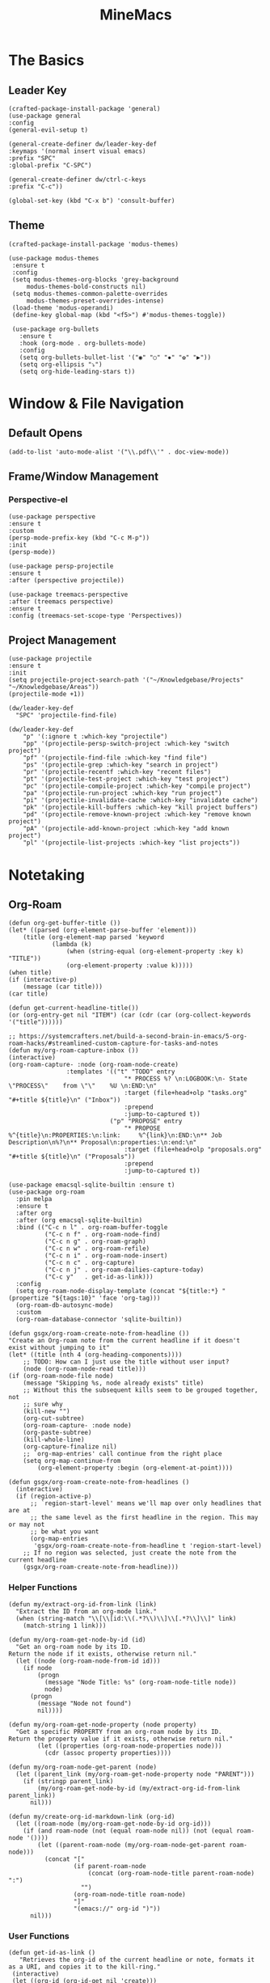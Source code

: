 :PROPERTIES:
:ID:       6cacb474-009b-491c-a8fb-cb8b1121e47d
:arch_package: emacs-nativecomp
:version: latest
:END:
#+TITLE: MineMacs
#+auto_tangle: t
#+property: header-args :eval never-export :mkdirp yes :noweb yes

* The Basics
** Leader Key
#+begin_src elisp :noweb-ref emacs-hotkeys
(crafted-package-install-package 'general)
(use-package general
:config
(general-evil-setup t)

(general-create-definer dw/leader-key-def
:keymaps '(normal insert visual emacs)
:prefix "SPC"
:global-prefix "C-SPC")

(general-create-definer dw/ctrl-c-keys
:prefix "C-c"))

(global-set-key (kbd "C-x b") 'consult-buffer)
#+end_src
** Theme
#+begin_src elisp :noweb-ref emacs-theme
  (crafted-package-install-package 'modus-themes)

  (use-package modus-themes
   :ensure t
   :config
   (setq modus-themes-org-blocks 'grey-background
       modus-themes-bold-constructs nil)
   (setq modus-themes-common-palette-overrides
       modus-themes-preset-overrides-intense)
   (load-theme 'modus-operandi)
   (define-key global-map (kbd "<f5>") #'modus-themes-toggle))

   (use-package org-bullets
     :ensure t
     :hook (org-mode . org-bullets-mode)
     :config
     (setq org-bullets-bullet-list '("◉" "○" "✸" "✿" "▶"))
     (setq org-ellipsis "⤵")
     (setq org-hide-leading-stars t))
#+end_src

* Window & File Navigation
:PROPERTIES:
:header-args: :noweb-ref project-management
:END:
** Default Opens
#+begin_src elisp
  (add-to-list 'auto-mode-alist '("\\.pdf\\'" . doc-view-mode))
#+end_src

** Frame/Window Management
*** Perspective-el
#+begin_src elisp 
  (use-package perspective
  :ensure t
  :custom
  (persp-mode-prefix-key (kbd "C-c M-p"))
  :init
  (persp-mode))

  (use-package persp-projectile
  :ensure t
  :after (perspective projectile))
#+end_src

#+begin_src elisp
(use-package treemacs-perspective 
:after (treemacs perspective)
:ensure t
:config (treemacs-set-scope-type 'Perspectives))
#+end_src
** Project Management

#+begin_src elisp 
  (use-package projectile
  :ensure t
  :init
  (setq projectile-project-search-path '("~/Knowledgebase/Projects" "~/Knowledgebase/Areas"))
  (projectile-mode +1))

  (dw/leader-key-def
    "SPC" 'projectile-find-file)

  (dw/leader-key-def
      "p" '(:ignore t :which-key "projectile")
      "pp" '(projectile-persp-switch-project :which-key "switch project")
      "pf" '(projectile-find-file :which-key "find file")
      "ps" '(projectile-grep :which-key "search in project")
      "pr" '(projectile-recentf :which-key "recent files")
      "pt" '(projectile-test-project :which-key "test project")
      "pc" '(projectile-compile-project :which-key "compile project")
      "pa" '(projectile-run-project :which-key "run project")
      "pi" '(projectile-invalidate-cache :which-key "invalidate cache")
      "pk" '(projectile-kill-buffers :which-key "kill project buffers")
      "pd" '(projectile-remove-known-project :which-key "remove known project")
      "pA" '(projectile-add-known-project :which-key "add known project")
      "pl" '(projectile-list-projects :which-key "list projects"))
#+end_src
* Notetaking
:PROPERTIES:
:header-args: :noweb-ref emacs-structured-notes 
:END:
** Org-Roam

#+begin_src elisp 
  (defun org-get-buffer-title ())
  (let* ((parsed (org-element-parse-buffer 'element)))
      (title (org-element-map parsed 'keyword
              (lambda (k)
                  (when (string-equal (org-element-property :key k) "TITLE"))
                  (org-element-property :value k)))))
  (when title)
  (if (interactive-p)
      (message (car title)))
  (car title)

  (defun get-current-headline-title())
  (or (org-entry-get nil "ITEM") (car (cdr (car (org-collect-keywords '("title"))))))

  ;; https://systemcrafters.net/build-a-second-brain-in-emacs/5-org-roam-hacks/#streamlined-custom-capture-for-tasks-and-notes
  (defun my/org-roam-capture-inbox ())
  (interactive)
  (org-roam-capture- :node (org-roam-node-create)
                  :templates '(("t" "TODO" entry
                                  "* PROCESS %? \n:LOGBOOK:\n- State \"PROCESS\"    from \"\"    %U \n:END:\n"
                                  :target (file+head+olp "tasks.org" "#+title ${title}\n" ("Inbox"))
                                  :prepend
                                  :jump-to-captured t))
                              ("p" "PROPOSE" entry
                                  "* PROPOSE %^{title}\n:PROPERTIES:\n:link:     %^{link}\n:END:\n** Job Description\n%?\n** Proposal\n:properties:\n:end:\n"
                                  :target (file+head+olp "proposals.org" "#+title ${title}\n" ("Proposals"))
                                  :prepend
                                  :jump-to-captured t))

  (use-package emacsql-sqlite-builtin :ensure t)
  (use-package org-roam
    :pin melpa
    :ensure t
    :after org
    :after (org emacsql-sqlite-builtin)
    :bind (("C-c n l" . org-roam-buffer-toggle
            ("C-c n f" . org-roam-node-find)
            ("C-c n g" . org-roam-graph)
            ("C-c n w" . org-roam-refile)
            ("C-c n i" . org-roam-node-insert)
            ("C-c n c" . org-capture)
            ("C-c n j" . org-roam-dailies-capture-today)
            ("C-c y"   . get-id-as-link)))
    :config
    (setq org-roam-node-display-template (concat "${title:*} " (propertize "${tags:10}" 'face 'org-tag)))
    (org-roam-db-autosync-mode)
    :custom
    (org-roam-database-connector 'sqlite-builtin))

  (defun gsgx/org-roam-create-note-from-headline ())
  "Create an Org-roam note from the current headline if it doesn't
  exist without jumping to it"
  (let* ((title (nth 4 (org-heading-components))))
      ;; TODO: How can I just use the title without user input?
      (node (org-roam-node-read title)))
  (if (org-roam-node-file node)
      (message "Skipping %s, node already exists" title)
      ;; Without this the subsequent kills seem to be grouped together, not
      ;; sure why
      (kill-new "")
      (org-cut-subtree)
      (org-roam-capture- :node node)
      (org-paste-subtree)
      (kill-whole-line)
      (org-capture-finalize nil)
      ;; `org-map-entries' call continue from the right place
      (setq org-map-continue-from
          (org-element-property :begin (org-element-at-point))))

  (defun gsgx/org-roam-create-note-from-headlines ()
    (interactive)
    (if (region-active-p)
        ;; `region-start-level' means we'll map over only headlines that are at
        ;; the same level as the first headline in the region. This may or may not
        ;; be what you want
        (org-map-entries
         'gsgx/org-roam-create-note-from-headline t 'region-start-level)
      ;; If no region was selected, just create the note from the current headline
      (gsgx/org-roam-create-note-from-headline)))
#+end_src

*** Helper Functions
#+begin_src elisp
  (defun my/extract-org-id-from-link (link)
    "Extract the ID from an org-mode link."
    (when (string-match "\\[\\[id:\\(.*?\\)\\]\\[.*?\\]\\]" link)
      (match-string 1 link)))

  (defun my/org-roam-get-node-by-id (id)
    "Get an org-roam node by its ID.
  Return the node if it exists, otherwise return nil."
    (let ((node (org-roam-node-from-id id)))
      (if node
          (progn
            (message "Node Title: %s" (org-roam-node-title node))
            node)
        (progn
          (message "Node not found")
          nil))))

  (defun my/org-roam-get-node-property (node property)
    "Get a specific PROPERTY from an org-roam node by its ID.
  Return the property value if it exists, otherwise return nil."
          (let ((properties (org-roam-node-properties node)))
            (cdr (assoc property properties))))

  (defun my/org-roam-node-get-parent (node)
    (let ((parent_link (my/org-roam-get-node-property node "PARENT")))
      (if (stringp parent_link)
          (my/org-roam-get-node-by-id (my/extract-org-id-from-link parent_link))
        nil)))
#+end_src

#+begin_src elisp
  (defun my/create-org-id-markdown-link (org-id)
    (let ((roam-node (my/org-roam-get-node-by-id org-id)))
      (if (and roam-node (not (equal roam-node nil)) (not (equal roam-node '())))
          (let ((parent-roam-node (my/org-roam-node-get-parent roam-node)))
            (concat "["
                    (if parent-roam-node
                        (concat (org-roam-node-title parent-roam-node) ":")
                      "")
                    (org-roam-node-title roam-node)
                    "]"
                    "(emacs://" org-id ")"))
        nil)))
#+end_src

*** User Functions

#+begin_src elisp
  (defun get-id-as-link ()
     "Retrieves the org-id of the current headline or note, formats it as a URI, and copies it to the kill-ring."
   (interactive)
   (let ((org-id (org-id-get nil 'create)))
     (org-kill-new (my/create-org-id-markdown-link org-id))))
#+end_src
#+begin_src elisp 
  (defun my/org-roam-node-set-parent ()
    "Find an org-roam node and add its ID as the parent_id to the current headline."
    (interactive)
    (let* ((node (org-roam-node-read))
           (node-id (org-roam-node-id node))
           (node-title (org-roam-node-title node))
           (link (format "[[id:%s][%s]]" node-id node-title)))
      (org-entry-put (point) "PARENT" link)))
#+end_src

*** Custom Configuration
#+BEGIN_SRC elisp
   (cl-defmethod org-roam-node-parent-child-title ((node org-roam-node))
      "Get the title of the parent node or an empty string if no parent is found."
      (or (when-let ((parent (my/org-roam-node-get-parent node)))
            (concat (org-roam-node-title parent) ":" (org-roam-node-title node)))
          (org-roam-node-title node)))

  (setq org-roam-node-display-template
        (concat "${parent-child-title:*}"
                (propertize "${tags:10}" 'face 'org-tag)))
#+END_SRC

* Editing
:PROPERTIES:
:header-args: :noweb-ref emacs-ide
:END:
** LSP
*** LSP-mode
#+begin_src elisp
(package-refresh-contents)
#+end_src

#+RESULTS:

#+begin_src elisp

(crafted-package-install-package 'helm)

(use-package helm
:ensure t
:init
(setq helm-M-x-fuzzy-match t
    helm-mode-fuzzy-match t
    helm-buffers-fuzzy-matching t
    helm-recentf-fuzzy-match t
    helm-split-window-in-side-p t)

:bind (("M-x" . helm-M-x)
    ("C-x r b" . helm-filtered-bookmarks)
    ("C-x C-f" . helm-find-files)
    ("C-x b" . helm-buffers-list)
    :map helm-map
    ([escape] . helm-keyboard-quit))
:config
(helm-mode 1))

(crafted-package-install-package 'lsp-mode)
(crafted-package-install-package 'lsp-ui)
(crafted-package-install-package 'dap-mode)
(use-package dap-mode
;; Uncomment the config below if you want all UI panes to be hidden by default!
;; :custom
;; (lsp-enable-dap-auto-configure nil)
;; :config
;; (dap-ui-mode 1)
:config
(require 'dap-node)
(dap-node-setup)) ;; Automatically installs Node debug adapter if needed

(use-package 
lsp-mode
:hook ((js2-mode typescript-mode) . lsp)
:commands lsp)


(dw/leader-key-def
"l"  '(:which-key "lsp")
"ld" 'xref-find-definitions
"lr" 'xref-find-references
"lvr" 'lsp-rename
"lir" 'lsp-ui-peek-find-references
"ln" 'lsp-ui-find-next-reference
"lp" 'lsp-ui-find-prev-reference
"ls" 'counsel-imenu
"le" 'lsp-ui-flycheck-list
"lS" 'lsp-ui-sideline-mode
"lx" 'lsp-extend-selection
"lX" 'lsp-execute-code-action)

(use-package lsp-ui
:ensure t
:commands lsp-ui-mode
:hook (lsp-mode . lsp-ui-mode)
:config
(setq lsp-ui-sideline-enable t)
(setq lsp-ui-sideline-show-hover nil)
(setq lsp-ui-doc-position 'bottom)
(lsp-ui-doc-show))

(use-package helm-lsp :ensure t :commands helm-lsp-workspace-symbol)

(use-package lsp-treemacs :ensure t :commands lsp-treemacs-errors-list)

(use-package dap-node)

(crafted-package-install-package 'which-key)

(use-package which-key
:config
(which-key-mode))

(use-package company
:ensure t
:config
(setq company-idle-delay 0)
(global-company-mode 1))

(use-package flycheck
:ensure t
:init (global-flycheck-mode)
:hook (lsp-mode . flycheck-mode)
:config
(setq flycheck-check-syntax-automatically '(mode-enabled save)))


#+end_src
*** COMMENT Eglot 
#+begin_src elisp
(crafted-package-install-package 'project)
(crafted-package-install-package 'eglot)
(use-package eglot
:ensure t)

(crafted-package-install-package 'orderless)
(use-package orderless
:demand t
:config
(setq completion-styles '(orderless flex)
    completion-category-overrides '((eglot (styles . (orderless flex))))))

#+end_src

*** Clojure(Script) 
#+begin_src elisp
(crafted-package-install-package 'cider)

(use-package cider
:mode "\\.clj[sc]?\\'"
:config
(evil-collection-cider-setup))

#+end_src
** Language Integrations 
*** JavaScript/TypeScript
#+begin_src elisp
  (crafted-package-install-package 'js2-mode)
  (defun dw/set-js-indentation ()
  (setq js-indent-level 2)
  (setq display-line-numbers 'relative)
  (setq evil-shift-width js-indent-level)
  (setq-default tab-width 2))

  (crafted-package-install-package 'typescript-mode)

  (use-package typescript-mode
    :mode "\\.ts\\'"
    :config
    (setq typescript-indent-level 2))

  (crafted-package-install-package 'js2-mode)

  (use-package js2-mode
    :ensure t
    :mode (("\\.js\\'" . js2-mode)
           ("\\.cjs\\'" . js2-mode)
           ("\\.mjs\\'" . js2-mode))
    :config
    (add-to-list 'magic-mode-alist '("#!/usr/bin/env node" . js2-mode))
    ;; Don't use built-in syntax checking
    (setq js2-mode-show-strict-warnings nil)
    (add-hook 'js2-mode-hook #'dw/set-js-indentation)
    (add-hook 'json-mode-hook #'dw/set-js-indentation))

  (use-package rjsx-mode
    :ensure t
    :mode (("\\.jsx\\'" . rjsx-mode))
    :config
    (add-hook 'rjsx-mode-hook #'dw/set-js-indentation))

  ;; (use-package indium
  ;;     :ensure t
  ;;     :hook ((js2-mode . indium-interaction-mode)))



  ;; (cl-defmethod project-root ((project (head eglot-project)))
  ;;   (cdr project))

  ;; (defun my-project-try-tsconfig-json (dir)
  ;;   (when-let* ((found (locate-dominating-file dir "tsconfig.json")))
  ;;     (cons 'eglot-project found)))

  ;; (add-hook 'project-find-functions
  ;;           'my-project-try-tsconfig-json nil nil)

  ;; (add-to-list 'eglot-server-programs
  ;;              '((typescript-mode js2-mode) "typescript-language-server" "--stdio"))

#+end_src
*** Rust
add package runtfmt

#+begin_src elisp
(use-package rust-mode
:ensure t
:mode "\\.rs\\'"
:config
(setq rust-format-on-save t)
(add-hook 'rust-mode-hook #'lsp))
#+end_src

*** Dockerfile
#+begin_src elisp 
(use-package dockerfile-mode
:ensure t
:mode (("Dockerfile\\'" . dockerfile-mode)))
#+end_src
*** Markdown
#+begin_src elisp
(use-package markdown-mode
:ensure t
:mode (("README\\.md\\'" . gfm-mode)
    ("\\.md\\'" . markdown-mode)
    ("\\.markdown\\'" . markdown-mode))
:init (setq markdown-command "pandoc"))
#+end_src
*** Org-mode

#+begin_src elisp
(defun dw/org-mode-setup ()
(org-indent-mode)
;;(variable-pitch-mode 1)
;;(auto-fill-mode 0)                                                         
(visual-line-mode 1)
(setq evil-auto-indent t))

(use-package org
:config
(dw/leader-key-def
"c"  '(:which-key "Copy")
"cl"  'org-store-link))

(use-package org-mode
:hook (org-mode . dw/org-mode-setup)
:config
(setq org-log-into-drawer t)
(setq org-agenda-files
    (seq-filter (lambda (file)
                (not (string-match-p "/\\.#" file)))
                (directory-files-recursively "~/Knowledgebase/" "\\.org$")))
)

(crafted-package-install-package 'toc-org)

(use-package toc-org
:hook (org-mode . toc-org-mode))


(use-package doct 
:ensure t
:commands (doct)
:config 
    (setq org-capture-templates
        (doct '(("File" :keys "t" 
                :file "~/Knowledgebase/Org/tasks.org"
                :headline "Inbox"
                :prepend t
                :template ("* PROCESS  %?"
                            ":LOGBOOK:"
                            "- State \"PROCESS\"    from \"\"    %U"
                            ":END:"))
                ("Proposal" :keys "p"
                :file "~/Knowledgebase/Org/proposals.org"
                :headline "Proposals"
                :prepend t
                :jump-to-captured t
                :template ("* PROPOSE %^{TITLE}%^{link}p"
                            "** Job Description"
                            "%?"
                            "** Proposal"))
                ("Work Order" :keys "o"
                :file "~/Knowledgebase/Org/20230126110626-work_orders.org"
                :headline "Orders"
                :jump-to-captured t
                :template ("* WO %^{IS}p%^{REQ}p %?"
                            ":LOGBOOK:"
                            "- State \"WO\"    from \"\"    %U"
                            ":END:"
                            "** Pre"
                            "** Work"
                            "** Post"))
                ("Code Snippet with Source Block"
                :keys "c"
                :file "~/Knowledgebase/20231103090147-code_snippets.org" ; Replace with the path to your file
                :headline "Inbox"
                :template ("* %?\n#+BEGIN_SRC %^{Language|python|emacs-lisp|javascript|...}\n%i\n#+END_SRC\n")
                :prepare-finalize (lambda ()
                                    (when (region-active-p)
                                    (let ((selected-text (buffer-substring-no-properties (region-beginning) (region-end))))
                                        (deactivate-mark)
                                        (insert (format "#+BEGIN_SRC %s\n%s\n#+END_SRC\n"
                                                        (symbol-name major-mode)
                                                        selected-text))))))))))

;; Until the above works again
(setq org-capture-templates
'(("t" "Task" entry (file "~/Knowledgebase/Org/tasks.org")
    "* PROCESS %?\n:LOGBOOK:\n- State \"PROCESS\"    from \"\"    %U\n:END:"
    :prepend t
    :headline "Inbox")

    ("p" "Proposal" entry (file "~/Knowledgebase/Org/proposals.org")
    "* PROPOSE %^{TITLE}\n%^{link}\n** Job Description\n%?\n** Proposal"
    :prepend t
    :jump-to-captured t
    :headline "Proposals")

    ("o" "Work Order" entry (file "~/Knowledgebase/Org/20230126110626-work_orders.org")
    "* WO %^{IS}p%^{REQ}p %?\n:LOGBOOK:\n- State \"WO\"    from \"\"    %U\n:END:\n** Pre\n** Work\n** Post"
    :jump-to-captured t
    :headline "Orders")

    ("c" "Code Snippet with Source Block" entry (file "~/Knowledgebase/20231103090147-code_snippets.org")
    "* %?\n#+BEGIN_SRC %^{Language|python|emacs-lisp|java|...}\n%i\n#+END_SRC\n%a"
    :prepend t
    :headline "Inbox")))

(setq org-agenda-custom-commands
'(("w" "Work"
    ((tags-todo "work")))))


(setq org-agenda-custom-commands
'(("w" "Weekly Work Schedule"
    agenda ""
    ((org-agenda-span 'week)
    (org-agenda-start-on-weekday 0) ;; Start on Sunday
    (org-agenda-skip-function
        '(org-agenda-skip-entry-if 'notregexp "^\\*+.*:work:"))
    (org-agenda-skip-function
        '(org-agenda-skip-entry-if 'notdeadline 'notscheduled))
    ))))
#+end_src

#+RESULTS:

#+begin_src elisp
  (use-package org-edna
  :ensure t
  :hook
  (org-mode . org-edna-mode)
  :config
  (setq org-edna-use-inheritance t)
  (org-edna-load)
  ;; define a function to process the current Org entry for Edna properties
  (defun my/org-process-edna (&rest args)
  "Process the current Org entry for Edna properties."
  (when (org-entry-get nil "TRIGGER")
  (org-edna-process-current-entry)))
  ;; add the function to the org-trigger-hook and org-after-todo-state-change-hook
  (add-hook 'org-trigger-hook #'my/org-process-edna)
  (add-hook 'org-after-todo-state-change-hook #'my/org-process-edna))
#+end_src
*** JSON
#+begin_src elisp
(use-package json-mode
:ensure t)
#+end_src
*** YAML
#+begin_src elisp
  (crafted-package-install-package 'yaml-mode)

  (use-package yaml-mode
    :ensure t
    :mode "\\.yml\\'")

#+end_src
** Automatic Formatting
#+begin_src elisp
  (crafted-package-install-package 'apheleia)
  (use-package apheleia
    :hook (after-init . apheleia-global-mode)
    :config
      (setf (alist-get 'prettier apheleia-formatters)
      '("prettier" "--stdin" "--stdin-filepath" (eval buffer-file-name)))
      (setf (alist-get 'web-mode apheleia-mode-alist) 'prettier)
      (setf (alist-get 'typescript-mode apheleia-mode-alist) 'prettier)
      (setf (alist-get 'js-mode apheleia-mode-alist) 'prettier)
      (setf (alist-get 'js2-mode apheleia-mode-alist) 'prettier)
  )
#+end_src

** Helpful Minor Modes
*** Prog-mode
#+begin_src elisp
(use-package hideshow
:ensure t
:hook (prog-mode . hs-minor-mode))
#+end_src

*** Treesitter
#+begin_src elisp
  ;; (use-package tree-sitter
  ;;     :ensure t
  ;;     :config
  ;;     (global-tree-sitter-mode)
  ;;     ;; you can easily see the difference tree-sitter-hl-mode makes for python, ts or tsx
  ;;     ;; by switching on and off
  ;;     (add-hook 'tree-sitter-after-on-hook #'tree-sitter-hl-mode))

  ;; (use-package tree-sitter-langs
  ;;     :ensure t
  ;;     :after tree-sitter)

  (use-package tree-sitter
  :ensure t
  :after lsp-mode
  :config
  (use-package tree-sitter-langs
  :ensure t))
#+end_src

#+RESULTS:
: t

*** LISP Navigation
#+begin_src elisp
;; (crafted-package-install-package 'lispy)
;; (crafted-package-install-package 'lispyville)

;; (use-package lispy
;;   :hook ((emacs-lisp-mode . lispy-mode)
;;          (scheme-mode . lispy-mode)
;;          (clojure-mode . lispy-mode)
;;          (clojurescript-mode . lispy-mode)))

;; (use-package lispyville
;;   :hook ((lispy-mode . lispyville-mode))
;;   :config
;;   (lispyville-set-key-theme '(operators c-w additional)))

(crafted-package-install-package 'paredit)
#+end_src

*** hl-todo
#+begin_src elisp
  (crafted-package-install-package 'hl-todo)
  (use-package hl-todo
  :defer t
  :hook (prog-mode . hl-todo-mode)
  :config
  (setq hl-todo-keyword-faces
      '(("TODO"   . "#FF0000")
      ("FIXME"  . "#FF4500")
      ("DEBUG"  . "#1E90FF")
      ("NOTE"   . "#FFFF00")
      ("GOTCHA" . "#FFD700")))
  (setq hl-todo-include-modes '(prog-mode)))
#+end_src

*** Yasnippet
#+begin_src elisp
  (crafted-package-install-package 'yasnippet)
  (crafted-package-install-package 'yasnippet-snippets)

  (use-package yasnippet
    :hook ((prog-mode . yas-minor-mode)
           (org-mode . yas-minor-mode))
    :config
    (yas-reload-all))

  (defun my/autoinsert-yas-expand()
  "Replace text in yasnippet template."
  (yas/expand-snippet (buffer-string) (point-min) (point-max)))

  (custom-set-variables
   '(auto-insert 'other)
   '(auto-insert-directory "~/Knowledgebase/Areas/emacs-auto-templates")
   '(auto-insert-alist
     '((("invoice\\.org\\'" . "Org-mode Invoice") . ["invoice.org" org-mode my/autoinsert-yas-expand]))))

#+end_src

* Applications
:PROPERTIES:
:header-args: :noweb-ref emacs-applications
:END:
** Notmuch
#+begin_src elisp
(use-package notmuch
:ensure t)
#+end_src

#+begin_src elisp
(org-link-set-parameters "notmuch"
    :follow 'org-notmuch-open
    :store 'org-notmuch-store-link)

(defun org-notmuch-open (id)
"Visit the notmuch message or thread with id ID."
(notmuch-show id))

(defun org-notmuch-store-link ()
"Store a link to a notmuch mail message."
(cl-case major-mode
('notmuch-show-mode
;; Store link to the current message
(let* ((id (notmuch-show-get-message-id))
(link (concat "notmuch:" id))
(description (format "Mail: %s" (notmuch-show-get-subject))))
    (org-store-link-props
:type "notmuch"
:link link
:description description)))
('notmuch-search-mode
;; Store link to the thread on the current line
(let* ((id (notmuch-search-find-thread-id))
(link (concat "notmuch:" id))
(description (format "Mail: %s" (notmuch-search-find-subject))))
    (org-store-link-props
:type "notmuch"
:link link
:description description)))))
#+end_src
** Elfeed
#+begin_src elisp
  (crafted-package-install-package 'elfeed)
  (crafted-package-install-package 'elfeed-org)
  (crafted-package-install-package 'mpv)

  (use-package elfeed
      :ensure t
      :config
      (setq-default elfeed-search-filter "@6-months-ago +unread -music")
      (elfeed-set-max-connections 4)
      (setq elfeed-db-directory (expand-file-name "elfeed" user-emacs-directory)
              elfeed-show-entry-switch 'display-buffer))

  (use-package elfeed-org
      :ensure t
      :config
      (elfeed-org)
      (setq rmh-elfeed-org-files (list "~/Knowledgebase/Org/elfeed.org")))

  (require 'elfeed)
  (require 'mpv)

  (defun elfeed-mpv-start (&optional use-generic-p)
    "Youtube Link"
    (interactive "P")
    (let ((entries (elfeed-search-selected)))
      (cl-loop for entry in entries
               do (elfeed-untag entry 'unread)
               when (elfeed-entry-link entry)
               do (mpv-start it))
      (mapc #'elfeed-search-update-entry entries)
      (unless (use-region-p) (forward-line))))


  (with-eval-after-load "elfeed-search"
  (define-key elfeed-show-mode-map (kbd "C-c C-p") 'elfeed-mpv-start)
  (define-key elfeed-search-mode-map (kbd "C-c C-p") 'elfeed-mpv-start))

  ;; TODO: Change keybindings to use leader
  (with-eval-after-load 'org
    (define-key org-mode-map (kbd "C-c SPC SPC") 'mpv-pause)
    (define-key org-mode-map (kbd "C-c SPC x") 'mpv-kill)
    (define-key org-mode-map (kbd "C-c SPC l") 'mpv-seek-forward)
    (define-key org-mode-map (kbd "C-c SPC h") 'mpv-seek-backward)
    (define-key org-mode-map (kbd "C-c SPC k") 'mpv-speed-increase)
    (define-key org-mode-map (kbd "C-c SPC j") 'mpv-speed-decrease)
    (define-key org-mode-map (kbd "C-c SPC K") 'mpv-volume-increase)
    (define-key org-mode-map (kbd "C-c SPC J") 'mpv-volume-decrease)
    (define-key org-mode-map (kbd "C-c SPC c") 'mpv-insert-playback-position)
    (define-key org-mode-map (kbd "C-c SPC C") 'mpv-seek-to-position-at-point)
    ;;(define-key org-mode-map (kbd "C-c C-. ") 'mpv-playlist-next)
    ;;(define-key org-mode-map (kbd "C-c C-. ") 'mpv-playlist-prev)
  )
#+end_src

** Terminal Emulators
*** vTerm
#+begin_src elisp
  (use-package vterm
  :ensure t)
#+end_src
** Magit (git client)

#+begin_src elisp
  (crafted-package-install-package 'magit)

  (use-package magit
    :ensure t
    :general
    (general-nmap "SPC g g" 'magit-status))


  (crafted-package-install-package 'magit-todos)

  (use-package magit-todos
    :defer t
    :hook (magit-mode . magit-todos-mode))

  (crafted-package-install-package 'orgit)
#+end_src

* Utility 
:PROPERTIES:
:header-args: :noweb-ref emacs-utility
:END:
** Cache Files
Get cache files outta my project tree!

#+begin_src elisp
(setq backup-directory-alist
`(("." . ,(concat user-emacs-directory "backups"))))
#+end_src

** pyenv
#+begin_src elisp
(use-package pyvenv
:ensure t)
#+end_src

#+RESULTS:
** Relative Line Number Quick Toggle
#+begin_src elisp
(defun toggle-relative-line-numbers ()
(interactive)
(if (eq display-line-numbers 'visual)
(setq display-line-numbers t)
(setq display-line-numbers 'visual)))
#+end_src
** Tmux Integration
#+begin_src elisp
  ;;https://www.reddit.com/r/emacs/comments/xyo2fo/orgmode_vterm_tmux/
  (use-package ob-tmux
  ;; Install package automatically (optional)
  :ensure t
  :custom
  (org-babel-default-header-args:tmux
  '((:results . "silent")	;
  (:session . "default")	; The default tmux session to send code to
  (:socket  . nil)))		; The default tmux socket to communicate with
  ;; The tmux sessions are prefixed with the following string.
  ;; You can customize this if you like.
  (org-babel-tmux-session-prefix "ob-")
  ;; The terminal that will be used.
  ;; You can also customize the options passed to the terminal.
  ;; The default terminal is "gnome-terminal" with options "--".
  (org-babel-tmux-terminal "kitty")
  (org-babel-tmux-terminal-opts '("-T" "ob-tmux" "-e")))
#+end_src

* Meta
** Setup
*** Dependancies
**** cmake
:PROPERTIES:
:arch_package: cmake
:version:  latest
:END:
vterm needs CMake to be compiled
**** make
:PROPERTIES:
:arch_package: make 
:version:  latest
:END:
And cmake appears to require make
** Package Management
#+begin_src elisp :noweb-ref emacs-package-management
(require 'package)

;; (setq package-archives '(("melpa" . "https://melpa.org/packages/")
;;                          ("melpa-stable" . "https://stable.melpa.org/packages/")
;;                          ("org" . "https://orgmode.org/elpa/")
;;                          ("elpa" . "https://elpa.gnu.org/packages/")))

(unless (package-installed-p 'use-package)
(package-install 'use-package))
(require 'use-package)

#+end_src

** Export

#+begin_src elisp :tangle ~/.config/crafted-emacs/config.el 
  <<emacs-package-management>>
  (require 'crafted-defaults)    ; Sensible default settings for Emacs
  (require 'crafted-evil)        ; An `evil-mode` configuration

  (add-hook 'emacs-startup-hook
      (lambda ()
          (custom-set-faces
          `(default ((t (:font "JetBrainsMono Nerd Font"))))
          `(fixed-pitch ((t (:inherit (default)))))
          `(fixed-pitch-serif ((t (:inherit (default)))))
                                                  `(variable-pitch ((t (:font "Fira Sans")))))))

  <<emacs-hotkeys>>

  ;; ----------------------
  ;; Keep custom.el enabled
  ;; ----------------------
  (setq crafted-load-custom-file t)

  ;;;;;;;;;;;;;;;;;;;;;;;;;;
  ;; Writting Environment ;;
  ;;;;;;;;;;;;;;;;;;;;;;;;;;

  (use-package ispell
  :init
  (setq ispell-dictionary "en_US")
  (setq ispell-program-name "aspell")
  (setq ispell-silently-savep t))

  (crafted-package-install-package 'flymake-aspell)
  (use-package flymake-aspell
    :after flymake
    :hook
    ((text-mode org-mode yaml-mode markdown-mode git-commit-mode) . flymake-aspell-setup))

  (define-key minibuffer-local-map (kbd "C-v") 'yank)

  ;;;;;;;;;;;;;;;;;;
  ;; ;; Hyperbole ;;
  ;;;;;;;;;;;;;;;;;;

  (crafted-package-install-package 'hyperbole)

  (use-package hyperbole
  :ensure t
  :config
  ;; Set the location of the Hyperbole Info files
  (setq Info-default-directory-list
      (cons (expand-file-name "info" user-emacs-directory)
          Info-default-directory-list)))

  <<emacs-structured-notes>>

  <<emacs-ide>>

  <<project-management>>

  <<emacs-utility>>

  ;;;;;;;;;;;;;;;
  ;; Functions ;;
  ;;;;;;;;;;;;;;;

  (defun send-to-eshell-remote (command)
  (let ((buf (get-buffer-create "eshell-remote")))
  (with-current-buffer buf
  (unless (eq major-mode 'eshell-mode)
  (eshell-mode))
  (goto-char (point-max))
  (insert command)
  (eshell-send-input))))


  ;; Babel
  (org-babel-lob-ingest "~/Knowledgebase/Areas/The_Timeline/obsidian-daily-log-helper/README.org")

  <<emacs-theme>>

  <<emacs-applications>>

  ;;;;;;;;;;;;;;;
  ;; Load last ;;
  ;;;;;;;;;;;;;;;

  ;;;;;;;;;;;;;;;;;;;;;;;;;;;;;;;;;;;;;;;;;;;;
  ;; ;; Project Based Environment Variables ;;
  ;;;;;;;;;;;;;;;;;;;;;;;;;;;;;;;;;;;;;;;;;;;;
  (use-package envrc
  :ensure t
  ;;:after (flycheck) ; or other minor modes you want to load before envrc
  :config
  (envrc-global-mode)
  ;;(with-eval-after-load 'envrc
  ;;  (define-key envrc-mode-map (kbd "C-c e") 'envrc-command-map))
  )
#+end_src

